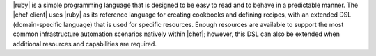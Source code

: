 .. The contents of this file are included in multiple topics.
.. This file should not be changed in a way that hinders its ability to appear in multiple documentation sets.


|ruby| is a simple programming language that is designed to be easy to read and to behave in a predictable manner. The |chef client| uses |ruby| as its reference language for creating cookbooks and defining recipes, with an extended DSL (domain-specific language) that is used for specific resources. Enough resources are available to support the most common infrastructure automation scenarios natively within |chef|; however, this DSL can also be extended when additional resources and capabilities are required.


